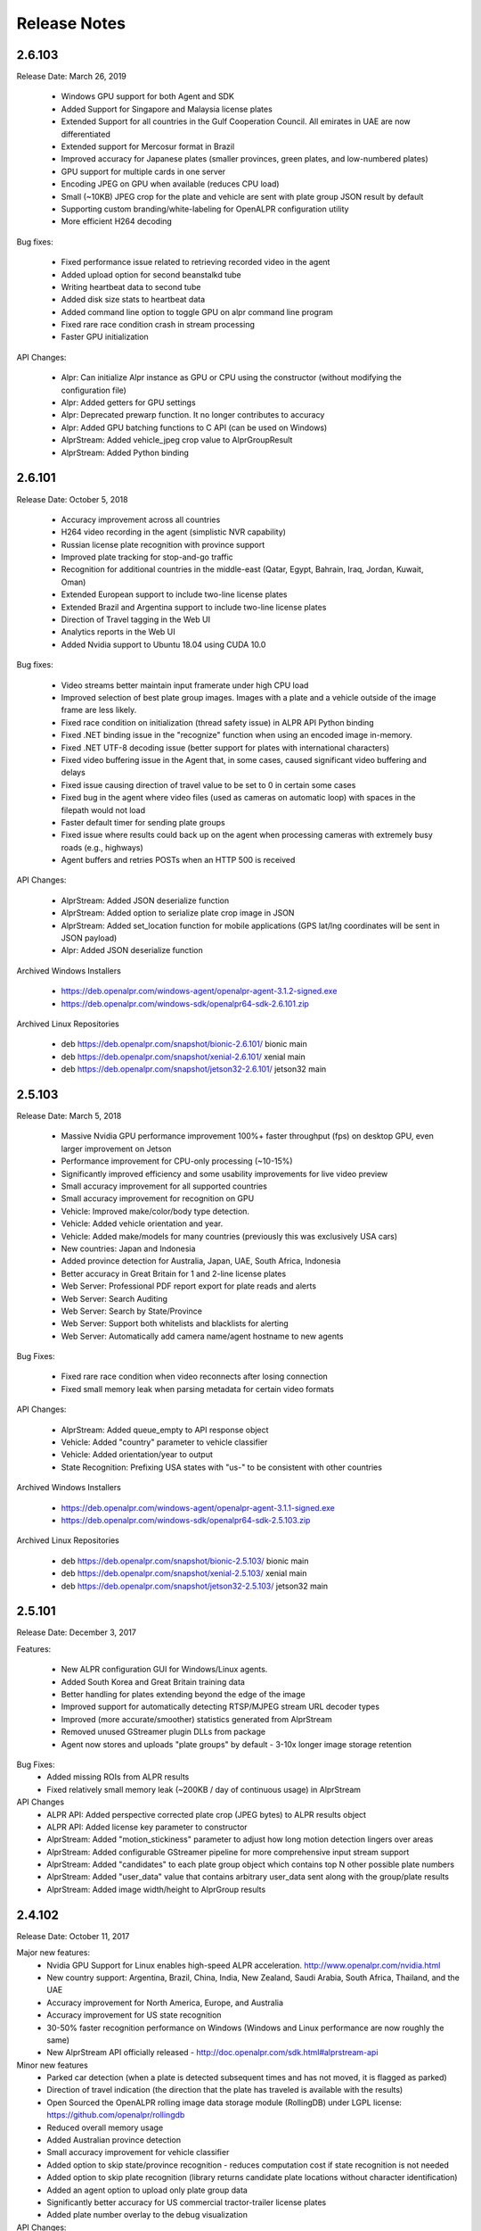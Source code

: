 
********************
Release Notes
********************

2.6.103
=========

Release Date: March 26, 2019

  - Windows GPU support for both Agent and SDK
  - Added Support for Singapore and Malaysia license plates
  - Extended Support for all countries in the Gulf Cooperation Council.  All emirates in UAE are now differentiated
  - Extended support for Mercosur format in Brazil
  - Improved accuracy for Japanese plates (smaller provinces, green plates, and low-numbered plates)
  - GPU support for multiple cards in one server
  - Encoding JPEG on GPU when available (reduces CPU load)
  - Small (~10KB) JPEG crop for the plate and vehicle are sent with plate group JSON result by default
  - Supporting custom branding/white-labeling for OpenALPR configuration utility
  - More efficient H264 decoding
  
Bug fixes:

  - Fixed performance issue related to retrieving recorded video in the agent
  - Added upload option for second beanstalkd tube
  - Writing heartbeat data to second tube
  - Added disk size stats to heartbeat data
  - Added command line option to toggle GPU on alpr command line program
  - Fixed rare race condition crash in stream processing
  - Faster GPU initialization

API Changes:

  - Alpr: Can initialize Alpr instance as GPU or CPU using the constructor (without modifying the configuration file)
  - Alpr: Added getters for GPU settings
  - Alpr: Deprecated prewarp function.  It no longer contributes to accuracy
  - Alpr: Added GPU batching functions to C API (can be used on Windows)
  - AlprStream: Added vehicle_jpeg crop value to AlprGroupResult
  - AlprStream: Added Python binding


2.6.101
=========

Release Date: October 5, 2018

  - Accuracy improvement across all countries
  - H264 video recording in the agent (simplistic NVR capability)
  - Russian license plate recognition with province support
  - Improved plate tracking for stop-and-go traffic
  - Recognition for additional countries in the middle-east (Qatar, Egypt, Bahrain, Iraq, Jordan, Kuwait, Oman)
  - Extended European support to include two-line license plates
  - Extended Brazil and Argentina support to include two-line license plates
  - Direction of Travel tagging in the Web UI
  - Analytics reports in the Web UI
  - Added Nvidia support to Ubuntu 18.04 using CUDA 10.0

Bug fixes:

  - Video streams better maintain input framerate under high CPU load
  - Improved selection of best plate group images.  Images with a plate and a vehicle outside of the image frame are less likely.
  - Fixed race condition on initialization (thread safety issue) in ALPR API Python binding
  - Fixed .NET binding issue in the "recognize" function when using an encoded image in-memory.
  - Fixed .NET UTF-8 decoding issue (better support for plates with international characters)
  - Fixed video buffering issue in the Agent that, in some cases, caused significant video buffering and delays
  - Fixed issue causing direction of travel value to be set to 0 in certain some cases
  - Fixed bug in the agent where video files (used as cameras on automatic loop) with spaces in the filepath would not load
  - Faster default timer for sending plate groups
  - Fixed issue where results could back up on the agent when processing cameras with extremely busy roads (e.g., highways)
  - Agent buffers and retries POSTs when an HTTP 500 is received

API Changes:

  - AlprStream: Added JSON deserialize function
  - AlprStream: Added option to serialize plate crop image in JSON
  - AlprStream: Added set_location function for mobile applications (GPS lat/lng coordinates will be sent in JSON payload)
  - Alpr: Added JSON deserialize function

Archived Windows Installers

  - https://deb.openalpr.com/windows-agent/openalpr-agent-3.1.2-signed.exe
  - https://deb.openalpr.com/windows-sdk/openalpr64-sdk-2.6.101.zip

Archived Linux Repositories

  - deb https://deb.openalpr.com/snapshot/bionic-2.6.101/ bionic main
  - deb https://deb.openalpr.com/snapshot/xenial-2.6.101/ xenial main
  - deb https://deb.openalpr.com/snapshot/jetson32-2.6.101/ jetson32 main

2.5.103
=========

Release Date: March 5, 2018

  - Massive Nvidia GPU performance improvement 100%+ faster throughput (fps) on desktop GPU, even larger improvement on Jetson
  - Performance improvement for CPU-only processing (~10-15%)
  - Significantly improved efficiency and some usability improvements for live video preview
  - Small accuracy improvement for all supported countries
  - Small accuracy improvement for recognition on GPU
  - Vehicle: Improved make/color/body type detection.
  - Vehicle: Added vehicle orientation and year.
  - Vehicle: Added make/models for many countries (previously this was exclusively USA cars)
  - New countries: Japan and Indonesia
  - Added province detection for Australia, Japan, UAE, South Africa, Indonesia
  - Better accuracy in Great Britain for 1 and 2-line license plates
  - Web Server: Professional PDF report export for plate reads and alerts
  - Web Server: Search Auditing
  - Web Server: Search by State/Province
  - Web Server: Support both whitelists and blacklists for alerting
  - Web Server: Automatically add camera name/agent hostname to new agents

Bug Fixes:

  - Fixed rare race condition when video reconnects after losing connection
  - Fixed small memory leak when parsing metadata for certain video formats

API Changes:

  - AlprStream: Added queue_empty to API response object
  - Vehicle: Added "country" parameter to vehicle classifier
  - Vehicle: Added orientation/year to output
  - State Recognition: Prefixing USA states with "us-" to be consistent with other countries

Archived Windows Installers

  - https://deb.openalpr.com/windows-agent/openalpr-agent-3.1.1-signed.exe
  - https://deb.openalpr.com/windows-sdk/openalpr64-sdk-2.5.103.zip

Archived Linux Repositories

  - deb https://deb.openalpr.com/snapshot/bionic-2.5.103/ bionic main
  - deb https://deb.openalpr.com/snapshot/xenial-2.5.103/ xenial main
  - deb https://deb.openalpr.com/snapshot/jetson32-2.5.103/ jetson32 main

2.5.101
=========

Release Date: December 3, 2017

Features:

  - New ALPR configuration GUI for Windows/Linux agents.
  - Added South Korea and Great Britain training data
  - Better handling for plates extending beyond the edge of the image
  - Improved support for automatically detecting RTSP/MJPEG stream URL decoder types
  - Improved (more accurate/smoother) statistics generated from AlprStream
  - Removed unused GStreamer plugin DLLs from package
  - Agent now stores and uploads "plate groups" by default - 3-10x longer image storage retention

Bug Fixes:
  - Added missing ROIs from ALPR results
  - Fixed relatively small memory leak (~200KB / day of continuous usage) in AlprStream

API Changes
  - ALPR API: Added perspective corrected plate crop (JPEG bytes) to ALPR results object
  - ALPR API: Added license key parameter to constructor
  - AlprStream: Added "motion_stickiness" parameter to adjust how long motion detection lingers over areas
  - AlprStream: Added configurable GStreamer pipeline for more comprehensive input stream support
  - AlprStream: Added "candidates" to each plate group object which contains top N other possible plate numbers
  - AlprStream: Added "user_data" value that contains arbitrary user_data sent along with the group/plate results
  - AlprStream: Added image width/height to AlprGroup results



2.4.102
==========

Release Date: October 11, 2017

Major new features:
  - Nvidia GPU Support for Linux enables high-speed ALPR acceleration.  http://www.openalpr.com/nvidia.html
  - New country support: Argentina, Brazil, China, India, New Zealand, Saudi Arabia, South Africa, Thailand, and the UAE
  - Accuracy improvement for North America, Europe, and Australia
  - Accuracy improvement for US state recognition
  - 30-50% faster recognition performance on Windows (Windows and Linux performance are now roughly the same)
  - New AlprStream API officially released - http://doc.openalpr.com/sdk.html#alprstream-api
 
Minor new features
  - Parked car detection (when a plate is detected subsequent times and has not moved, it is flagged as parked)
  - Direction of travel indication (the direction that the plate has traveled is available with the results)
  - Open Sourced the OpenALPR rolling image data storage module (RollingDB) under LGPL license: https://github.com/openalpr/rollingdb
  - Reduced overall memory usage
  - Added Australian province detection
  - Small accuracy improvement for vehicle classifier
  - Added option to skip state/province recognition - reduces computation cost if state recognition is not needed
  - Added option to skip plate recognition (library returns candidate plate locations without character identification)
  - Added an agent option to upload only plate group data
  - Significantly better accuracy for US commercial tractor-trailer license plates
  - Added plate number overlay to the debug visualization
 
API Changes:
  - Deprecated setDetectRegion and moved the option to openalpr.conf
  - Added recognize_batch functions that accept and process multiple images simultaneously for optimal GPU processing efficiency
 
Bug fixes:
  - Fixed .NET binding in SDK to point to proper shared library
  - Increased default number of upload threads in the agent to better support high-latency connections
  - Fixed various user-interface bugs for Forensic Plate Finder
  - Fixed grouping bug that would, in certain cases, produce duplicate results
  - Better handling of disk storage when the agent PC is low on disk space
  - Including more detailed logging for agent video connections
  - Fixed agent bug that allowed incoming video frames to buffer without bound under certain configurations
  - Numerous minor bug fixes


2.4.101
========

Release Date: July 7, 2017

Major Features:
  - Upgraded recognition engine.  Significant accuracy improvement for US, Europe, and Australia.  Recognition frame rate is slightly improved.
  - Higher accuracy US state of issuance recognition.  Also includes Canada and Mexico
  - Refactored Stream processing into a library.  The "alprstream" API is released as a beta -- the API is subject to change before the official release.  The alprstream API allows application integrators to embed OpenALPR video processing 
  - New product: Video file processing utility (OpenALPR Forensic Plate Finder)
 
 Minor Features:
  - Higher accuracy vehicle recognition
  - More even frame recognition when video rate exceeds processing capacity
  - Faster ALPR group results
  - Remote opt-in crash reporting on Linux
  - Option to store a single plate image for a group
  - Pruned unnecessary gstreamer libraries from Windows installer package
  - Applying detector mask to motion detection (improves processing efficiency)
  - Config option to only upload plate groups
  - Improved websockets responsiveness (supports parallel requests)

 Bug fixes:
  - Fixed race condition that caused image write thread failure on startup
  - Fixed thread safety issue with plate grouper
  - Fixed invalid JSON output (duplicate img_width/img_height)


2.3.109
========

Release Date: August 29, 2016

Major Features:
  - Accuracy/performance improvements
  - Vehicle make/model/color recognition (previously available as a separate API) integrated with ALPR Agent
  - Refactored Windows Agent/SDK code to remove all Linux emulation.  Windows binaries run fully natively.

Bug fixes:
  - Resolve a small memory leak


E-mail Notifications
=====================

If you wish to be notified whenever OpenALPR updates are released, please `subscribe to our mailing list <https://list.openalpr.com/subscription?f=Q32MjluxHoVzoBh2N1cKA7634FJdV6vKesAsjym41nZle763Xpl4u23RFgzJ763rcvqrAwdp3IrOBH0eyQVGMajiT8Yg>`_.  


